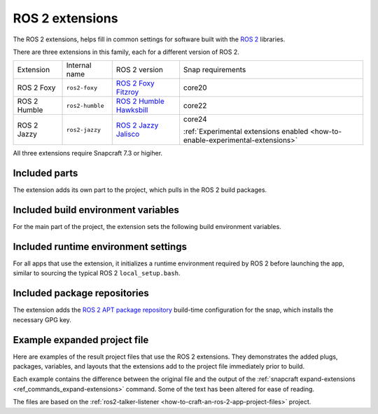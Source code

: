 .. _reference-ros-2-foxy-extension:
.. _reference-ros-2-extensions:

ROS 2 extensions
================

The ROS 2 extensions, helps fill in common settings for software built with the  `ROS 2
<https://ros.org>`_ libraries.

There are three extensions in this family, each for a different version of ROS 2.

.. list-table::

    * - Extension
      - Internal name
      - ROS 2 version
      - Snap requirements

    * - ROS 2 Foxy
      - ``ros2-foxy``
      - `ROS 2 Foxy Fitzroy <https://docs.ros.org/en/foxy/index.html>`_
      - core20

    * - ROS 2 Humble
      - ``ros2-humble``
      - `ROS 2 Humble Hawksbill <https://docs.ros.org/en/humble/index.html>`_
      - core22

    * - ROS 2 Jazzy
      - ``ros2-jazzy``
      - `ROS 2 Jazzy Jalisco <https://docs.ros.org/en/jazzy/index.html>`_
      - core24

        :ref:`Experimental extensions enabled <how-to-enable-experimental-extensions>`

All three extensions require Snapcraft 7.3 or higiher.


Included parts
--------------

The extension adds its own part to the project, which pulls in the ROS 2 build packages.

.. tabs::

    .. group-tab:: ROS 2 Foxy

        .. collapse:: Included parts

            .. code-block:: yaml
                :caption: snapcraft.yaml

                ros2-foxy-extension:
                  build-packages:
                    - ros-foxy-ros-environment
                    - ros-foxy-ros-workspace
                    - ros-foxy-ament-index-cpp
                    - ros-foxy-ament-index-python
                  plugin: make
                  source: $SNAPCRAFT_EXTENSIONS_DIR/ros2

    .. group-tab:: ROS 2 Humble

        .. collapse:: Included parts

            .. code-block:: yaml
                :caption: snapcraft.yaml

                ros2-humble/ros2-launch:
                  source: /snap/snapcraft/13181/share/snapcraft/extensions/ros2
                  plugin: make
                  build-packages:
                    - ros-humble-ros-environment
                    - ros-humble-ros-workspace
                    - ros-humble-ament-index-cpp
                    - ros-humble-ament-index-python

    .. group-tab:: ROS 2 Jazzy

        .. collapse:: Included parts

            .. code-block:: yaml
                :caption: snapcraft.yaml

                ros2-jazzy/ros2-launch:
                  source: /snap/snapcraft/13181/share/snapcraft/extensions/ros2
                  plugin: make
                  build-packages:
                    - ros-jazzy-ros-environment
                    - ros-jazzy-ros-workspace
                    - ros-jazzy-ament-index-cpp
                    - ros-jazzy-ament-index-python


Included build environment variables
------------------------------------

For the main part of the project, the extension sets the following build environment
variables.

.. tabs::

    .. group-tab:: ROS 2 Foxy

        .. collapse:: Included build environment variables

            .. code-block:: yaml
                :caption: snapcraft.yaml

                build-environment:
                  - ROS_VERSION: "2"
                  - ROS_DISTRO: foxy

    .. group-tab:: ROS 2 Humble

        .. collapse:: Included build environment variables

            .. code-block:: yaml
                :caption: snapcraft.yaml

                build-environment:
                  - ROS_VERSION: "2"
                  - ROS_DISTRO: humble

    .. group-tab:: ROS 2 Jazzy

        .. collapse:: Included build environment variables

            .. code-block:: yaml
                :caption: snapcraft.yaml

                build-environment:
                  - ROS_VERSION: "2"
                  - ROS_DISTRO: jazzy


Included runtime environment settings
-------------------------------------

For all apps that use the extension, it initializes a runtime environment required by
ROS 2 before launching the app, similar to sourcing the typical ROS 2
``local_setup.bash``.

.. tabs::

    .. group-tab:: ROS 2 Foxy

        .. collapse:: Included runtime environment settings

            .. code-block:: yaml
                :caption: snapcraft.yaml

                command-chain:
                  - snap/command-chain/ros2-launch
                environment:
                  PYTHONPATH: $SNAP/opt/ros/foxy/lib/python3.8/site-packages:$SNAP/usr/lib/python3/dist-packages:${PYTHONPATH}
                  ROS_DISTRO: foxy
                  ROS_VERSION: "2"

    .. group-tab:: ROS 2 Humble

        .. collapse:: Included runtime environment settings

            .. code-block:: yaml
                :caption: snapcraft.yaml

                environment:
                  ROS_VERSION: "2"
                  ROS_DISTRO: humble
                  PYTHONPATH: $SNAP/opt/ros/humble/lib/python3.10/site-packages:$SNAP/usr/lib/python3/dist-packages:${PYTHONPATH}
                  ROS_HOME: $SNAP_USER_DATA/ros
                command-chain:
                  - snap/command-chain/ros2-launch


    .. group-tab:: ROS 2 Jazzy

        .. collapse:: Included runtime environment settings

            .. code-block:: yaml
                :caption: snapcraft.yaml

                environment:
                  ROS_VERSION: "2"
                  ROS_DISTRO: jazzy
                  PYTHONPATH: $SNAP/opt/ros/jazzy/lib/python3.12/site-packages:$SNAP/usr/lib/python3/dist-packages:${PYTHONPATH}
                  ROS_HOME: $SNAP_USER_DATA/ros
                command-chain:
                  - snap/command-chain/ros2-launch


Included package repositories
-----------------------------

The extension adds the `ROS 2 APT package repository
<http://repo.ros2.org/ubuntu/main>`_ build-time configuration for the snap, which
installs the necessary GPG key.

.. tabs::

    .. group-tab:: ROS 2 Foxy

        .. collapse:: Included package repositories

            .. code-block:: yaml
                :caption: snapcraft.yaml

                package-repositories:
                  - components:
                      - main
                    formats:
                      - deb
                    key-id: C1CF6E31E6BADE8868B172B4F42ED6FBAB17C654
                    key-server: keyserver.ubuntu.com
                    suites:
                      - focal
                    type: apt
                    url: http://repo.ros2.org/ubuntu/main

    .. group-tab:: ROS 2 Humble

        .. collapse:: Included package repositories

            .. code-block:: yaml
                :caption: snapcraft.yaml

                package-repositories:
                  - type: apt
                    url: http://repo.ros2.org/ubuntu/main
                    components:
                      - main
                    formats:
                      - deb
                    key-id: C1CF6E31E6BADE8868B172B4F42ED6FBAB17C654
                    key-server: keyserver.ubuntu.com
                    suites:
                      - jammy

    .. group-tab:: ROS 2 Jazzy

        .. collapse:: Included package repositories

            .. code-block:: yaml
                :caption: snapcraft.yaml

                package-repositories:
                  - type: apt
                    url: http://packages.ros.org/ros2/ubuntu
                    components:
                      - main
                    formats:
                      - deb
                    key-id: C1CF6E31E6BADE8868B172B4F42ED6FBAB17C654
                    key-server: keyserver.ubuntu.com
                    suites:
                      - noble


Example expanded project file
-----------------------------

Here are examples of the result project files that use the ROS 2 extensions. They
demonstrates the added plugs, packages, variables, and layouts that the extensions add
to the project file immediately prior to build.

Each example contains the difference between the original file and the output of the
:ref:`snapcraft expand-extensions <ref_commands_expand-extensions>` command. Some of the
text has been altered for ease of reading.

The files are based on the :ref:`ros2-talker-listener
<how-to-craft-an-ros-2-app-project-files>` project.

.. tabs::

    .. group-tab:: ROS 2 Foxy

        .. collapse:: Expanded project file for ros2-talker-listener

            .. literalinclude:: code/ros-2-foxy-extension-talker-listener-expanded.diff
                :language: diff
                :lines: 3-
                :emphasize-lines: 18-28, 33-52

    .. group-tab:: ROS 2 Humble

        .. collapse:: Expanded project file for ros2-talker-listener

            .. literalinclude:: code/ros-2-humble-extension-talker-listener-expanded.diff
                :language: diff
                :lines: 3-
                :emphasize-lines: 24-34, 39-59

    .. group-tab:: ROS 2 Humble

        .. collapse:: Expanded project file for ros2-talker-listener

            .. literalinclude:: code/ros-2-jazzy-extension-talker-listener-expanded.diff
                :language: diff
                :lines: 3-
                :emphasize-lines: 18-28, 33-41, 43-53
